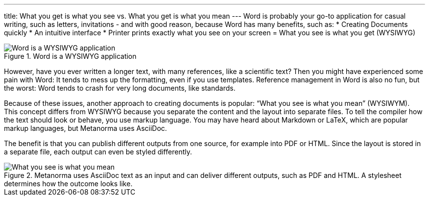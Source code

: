 ---
title: What you get is what you see vs. What you get is what you mean
---
Word is probably your go-to application for casual writing, such as letters, invitations - and with good reason, because Word has many benefits, such as: 
* Creating Documents quickly
* An intuitive interface
* Printer prints exactly what you see on your screen = What you see is what you get (WYSIWYG)

.Word is a WYSIWYG application
image::../../assets/author/concepts/Word_WSYIWYG.png[Word is a WYSIWYG application]

However, have you ever written a longer text, with many references, like a scientific text? Then you might have experienced some pain with Word: It tends to mess up the formatting, even if you use templates. Reference management in Word is also no fun, but the worst: Word tends to crash for very long documents, like standards.

Because of these issues, another approach to creating documents is popular: “What you see is what you mean” (WYSIWYM). This concept differs from WYSIWYG because you separate the content and the layout into separate files. To tell the compiler how the text should look or behave, you use markup language. You may have heard about Markdown or LaTeX, which are popular markup languages, but Metanorma uses AsciiDoc. 

The benefit is that you can publish different outputs from one source, for example into PDF or HTML. Since the layout is stored in a separate file, each output can even be styled differently. 

.Metanorma uses AsciiDoc text as an input and can deliver different outputs, such as PDF and HTML. A stylesheet determines how the outcome looks like.
image::../../assets/author/concepts/Metanorma_WSYIWYM.png[What you see is what you mean]
